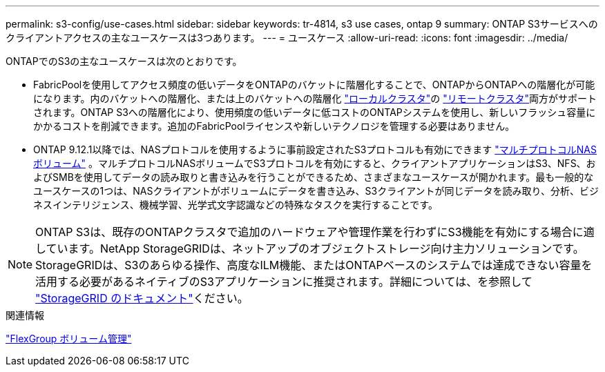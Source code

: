 ---
permalink: s3-config/use-cases.html 
sidebar: sidebar 
keywords: tr-4814, s3 use cases, ontap 9 
summary: ONTAP S3サービスへのクライアントアクセスの主なユースケースは3つあります。 
---
= ユースケース
:allow-uri-read: 
:icons: font
:imagesdir: ../media/


[role="lead"]
ONTAPでのS3の主なユースケースは次のとおりです。

* FabricPoolを使用してアクセス頻度の低いデータをONTAPのバケットに階層化することで、ONTAPからONTAPへの階層化が可能になります。内のバケットへの階層化、または上のバケットへの階層化 link:enable-ontap-s3-access-local-fabricpool-task.html["ローカルクラスタ"]の link:enable-ontap-s3-access-remote-fabricpool-task.html["リモートクラスタ"]両方がサポートされます。ONTAP S3への階層化により、使用頻度の低いデータに低コストのONTAPシステムを使用し、新しいフラッシュ容量にかかるコストを削減できます。追加のFabricPoolライセンスや新しいテクノロジを管理する必要はありません。
* ONTAP 9.12.1以降では、NASプロトコルを使用するように事前設定されたS3プロトコルも有効にできます link:../s3-multiprotocol/index.html["マルチプロトコルNASボリューム"] 。マルチプロトコルNASボリュームでS3プロトコルを有効にすると、クライアントアプリケーションはS3、NFS、およびSMBを使用してデータの読み取りと書き込みを行うことができるため、さまざまなユースケースが開かれます。最も一般的なユースケースの1つは、NASクライアントがボリュームにデータを書き込み、S3クライアントが同じデータを読み取り、分析、ビジネスインテリジェンス、機械学習、光学式文字認識などの特殊なタスクを実行することです。



NOTE: ONTAP S3は、既存のONTAPクラスタで追加のハードウェアや管理作業を行わずにS3機能を有効にする場合に適しています。NetApp StorageGRIDは、ネットアップのオブジェクトストレージ向け主力ソリューションです。StorageGRIDは、S3のあらゆる操作、高度なILM機能、またはONTAPベースのシステムでは達成できない容量を活用する必要があるネイティブのS3アプリケーションに推奨されます。詳細については、を参照して link:https://docs.netapp.com/us-en/storagegrid-118/index.html["StorageGRID のドキュメント"^]ください。

.関連情報
link:../flexgroup/index.html["FlexGroup ボリューム管理"]
